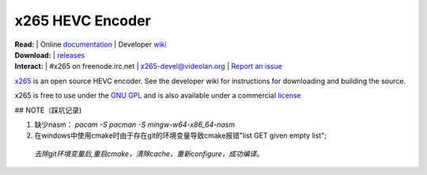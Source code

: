 =================
x265 HEVC Encoder
=================

| **Read:** | Online `documentation <http://x265.readthedocs.org/en/master/>`_ | Developer `wiki <http://bitbucket.org/multicoreware/x265_git/wiki/>`_
| **Download:** | `releases <http://ftp.videolan.org/pub/videolan/x265/>`_ 
| **Interact:** | #x265 on freenode.irc.net | `x265-devel@videolan.org <http://mailman.videolan.org/listinfo/x265-devel>`_ | `Report an issue <https://bitbucket.org/multicoreware/x265/issues?status=new&status=open>`_

`x265 <https://www.videolan.org/developers/x265.html>`_ is an open
source HEVC encoder. See the developer wiki for instructions for
downloading and building the source.

x265 is free to use under the `GNU GPL <http://www.gnu.org/licenses/gpl-2.0.html>`_ 
and is also available under a commercial `license <http://x265.org>`_ 

## NOTE（踩坑记录)    

1. 缺少nasm：
   `pacam -S  pacman -S mingw-w64-x86_64-nasm`  
2. 在windows中使用cmake时由于存在git的环境变量导致cmake报错"list GET given empty list";
  `去除git环境变量后,重启cmake，清除cache，重新configure，成功编译。`  
